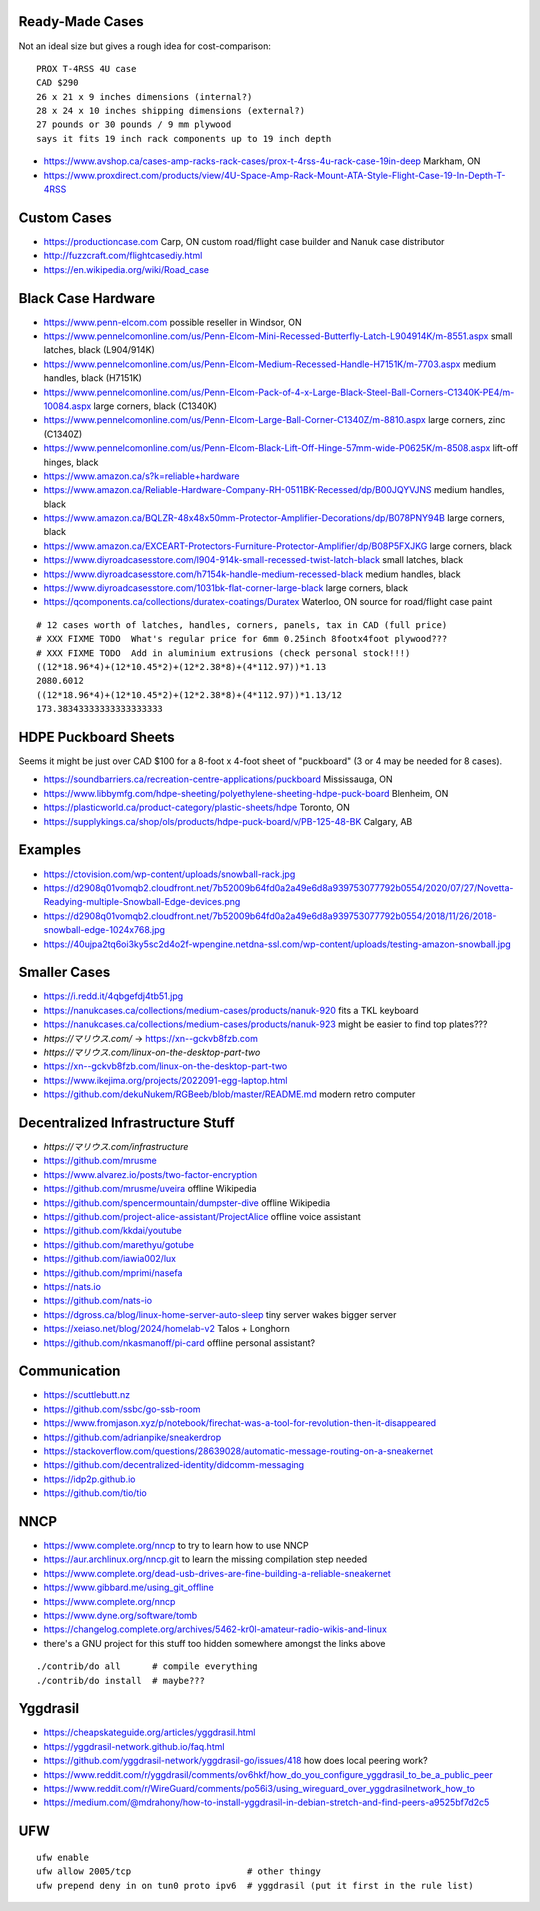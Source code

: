 Ready-Made Cases
----------------

Not an ideal size but gives a rough idea for cost-comparison::

    PROX T-4RSS 4U case
    CAD $290
    26 x 21 x 9 inches dimensions (internal?)
    28 x 24 x 10 inches shipping dimensions (external?)
    27 pounds or 30 pounds / 9 mm plywood
    says it fits 19 inch rack components up to 19 inch depth

* https://www.avshop.ca/cases-amp-racks-rack-cases/prox-t-4rss-4u-rack-case-19in-deep  Markham, ON
* https://www.proxdirect.com/products/view/4U-Space-Amp-Rack-Mount-ATA-Style-Flight-Case-19-In-Depth-T-4RSS


Custom Cases
------------

* https://productioncase.com  Carp, ON custom road/flight case builder and Nanuk case distributor
* http://fuzzcraft.com/flightcasediy.html
* https://en.wikipedia.org/wiki/Road_case


Black Case Hardware
-------------------

* https://www.penn-elcom.com  possible reseller in Windsor, ON
* https://www.pennelcomonline.com/us/Penn-Elcom-Mini-Recessed-Butterfly-Latch-L904914K/m-8551.aspx  small latches, black (L904/914K)
* https://www.pennelcomonline.com/us/Penn-Elcom-Medium-Recessed-Handle-H7151K/m-7703.aspx  medium handles, black (H7151K)
* https://www.pennelcomonline.com/us/Penn-Elcom-Pack-of-4-x-Large-Black-Steel-Ball-Corners-C1340K-PE4/m-10084.aspx  large corners, black (C1340K)
* https://www.pennelcomonline.com/us/Penn-Elcom-Large-Ball-Corner-C1340Z/m-8810.aspx  large corners, zinc (C1340Z)
* https://www.pennelcomonline.com/us/Penn-Elcom-Black-Lift-Off-Hinge-57mm-wide-P0625K/m-8508.aspx  lift-off hinges, black
* https://www.amazon.ca/s?k=reliable+hardware
* https://www.amazon.ca/Reliable-Hardware-Company-RH-0511BK-Recessed/dp/B00JQYVJNS  medium handles, black
* https://www.amazon.ca/BQLZR-48x48x50mm-Protector-Amplifier-Decorations/dp/B078PNY94B  large corners, black
* https://www.amazon.ca/EXCEART-Protectors-Furniture-Protector-Amplifier/dp/B08P5FXJKG  large corners, black
* https://www.diyroadcasesstore.com/l904-914k-small-recessed-twist-latch-black  small latches, black
* https://www.diyroadcasesstore.com/h7154k-handle-medium-recessed-black  medium handles, black
* https://www.diyroadcasesstore.com/1031bk-flat-corner-large-black  large corners, black
* https://qcomponents.ca/collections/duratex-coatings/Duratex  Waterloo, ON source for road/flight case paint

.. image:: https://www.pennelcomonline.com/Images/Models/Full/8551-1.Jpg
.. image:: https://www.pennelcomonline.com/Images/Models/Full/7703-1.Jpg
.. image:: https://www.pennelcomonline.com/Images/Models/Full/8810-1.Jpg

::

    # 12 cases worth of latches, handles, corners, panels, tax in CAD (full price)
    # XXX FIXME TODO  What's regular price for 6mm 0.25inch 8footx4foot plywood???
    # XXX FIXME TODO  Add in aluminium extrusions (check personal stock!!!)
    ((12*18.96*4)+(12*10.45*2)+(12*2.38*8)+(4*112.97))*1.13
    2080.6012
    ((12*18.96*4)+(12*10.45*2)+(12*2.38*8)+(4*112.97))*1.13/12
    173.38343333333333333333


HDPE Puckboard Sheets
---------------------

Seems it might be just over CAD $100 for a 8-foot x 4-foot sheet of "puckboard" (3 or 4 may be needed for 8 cases).

* https://soundbarriers.ca/recreation-centre-applications/puckboard  Mississauga, ON
* https://www.libbymfg.com/hdpe-sheeting/polyethylene-sheeting-hdpe-puck-board  Blenheim, ON
* https://plasticworld.ca/product-category/plastic-sheets/hdpe  Toronto, ON
* https://supplykings.ca/shop/ols/products/hdpe-puck-board/v/PB-125-48-BK  Calgary, AB


Examples
--------

.. image:: https://ctovision.com/wp-content/uploads/snowball-rack.jpg
.. image:: https://d2908q01vomqb2.cloudfront.net/7b52009b64fd0a2a49e6d8a939753077792b0554/2020/07/27/Novetta-Readying-multiple-Snowball-Edge-devices.png

* https://ctovision.com/wp-content/uploads/snowball-rack.jpg
* https://d2908q01vomqb2.cloudfront.net/7b52009b64fd0a2a49e6d8a939753077792b0554/2020/07/27/Novetta-Readying-multiple-Snowball-Edge-devices.png
* https://d2908q01vomqb2.cloudfront.net/7b52009b64fd0a2a49e6d8a939753077792b0554/2018/11/26/2018-snowball-edge-1024x768.jpg
* https://40ujpa2tq6oi3ky5sc2d4o2f-wpengine.netdna-ssl.com/wp-content/uploads/testing-amazon-snowball.jpg


Smaller Cases
-------------

* https://i.redd.it/4qbgefdj4tb51.jpg
* https://nanukcases.ca/collections/medium-cases/products/nanuk-920  fits a TKL keyboard
* https://nanukcases.ca/collections/medium-cases/products/nanuk-923  might be easier to find top plates???
* `https://マリウス.com/` -> https://xn--gckvb8fzb.com
* `https://マリウス.com/linux-on-the-desktop-part-two`
* https://xn--gckvb8fzb.com/linux-on-the-desktop-part-two
* https://www.ikejima.org/projects/2022091-egg-laptop.html
* https://github.com/dekuNukem/RGBeeb/blob/master/README.md  modern retro computer


Decentralized Infrastructure Stuff
----------------------------------

* `https://マリウス.com/infrastructure`
* https://github.com/mrusme
* https://www.alvarez.io/posts/two-factor-encryption
* https://github.com/mrusme/uveira  offline Wikipedia
* https://github.com/spencermountain/dumpster-dive  offline Wikipedia
* https://github.com/project-alice-assistant/ProjectAlice  offline voice assistant
* https://github.com/kkdai/youtube
* https://github.com/marethyu/gotube
* https://github.com/iawia002/lux
* https://github.com/mprimi/nasefa
* https://nats.io
* https://github.com/nats-io
* https://dgross.ca/blog/linux-home-server-auto-sleep  tiny server wakes bigger server
* https://xeiaso.net/blog/2024/homelab-v2  Talos + Longhorn
* https://github.com/nkasmanoff/pi-card  offline personal assistant?


Communication
-------------

* https://scuttlebutt.nz
* https://github.com/ssbc/go-ssb-room
* https://www.fromjason.xyz/p/notebook/firechat-was-a-tool-for-revolution-then-it-disappeared
* https://github.com/adrianpike/sneakerdrop
* https://stackoverflow.com/questions/28639028/automatic-message-routing-on-a-sneakernet
* https://github.com/decentralized-identity/didcomm-messaging
* https://idp2p.github.io
* https://github.com/tio/tio


NNCP
----

* https://www.complete.org/nncp      to try to learn how to use NNCP
* https://aur.archlinux.org/nncp.git  to learn the missing compilation step needed
* https://www.complete.org/dead-usb-drives-are-fine-building-a-reliable-sneakernet
* https://www.gibbard.me/using_git_offline
* https://www.complete.org/nncp
* https://www.dyne.org/software/tomb
* https://changelog.complete.org/archives/5462-kr0l-amateur-radio-wikis-and-linux
* there's a GNU project for this stuff too hidden somewhere amongst the links above

::

    ./contrib/do all      # compile everything
    ./contrib/do install  # maybe???


Yggdrasil
---------

* https://cheapskateguide.org/articles/yggdrasil.html
* https://yggdrasil-network.github.io/faq.html
* https://github.com/yggdrasil-network/yggdrasil-go/issues/418  how does local peering work?
* https://www.reddit.com/r/yggdrasil/comments/ov6hkf/how_do_you_configure_yggdrasil_to_be_a_public_peer
* https://www.reddit.com/r/WireGuard/comments/po56i3/using_wireguard_over_yggdrasilnetwork_how_to
* https://medium.com/@mdrahony/how-to-install-yggdrasil-in-debian-stretch-and-find-peers-a9525bf7d2c5


UFW
---

::

    ufw enable
    ufw allow 2005/tcp                      # other thingy
    ufw prepend deny in on tun0 proto ipv6  # yggdrasil (put it first in the rule list)
